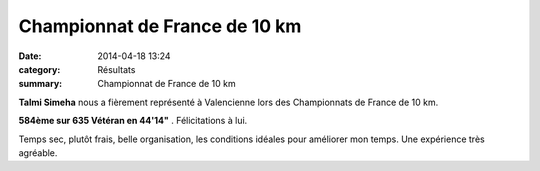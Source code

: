 Championnat de France de 10 km
==============================

:date: 2014-04-18 13:24
:category: Résultats
:summary: Championnat de France de 10 km

**Talmi Simeha**  nous a fièrement représenté à Valencienne lors des Championnats de France de 10 km.


|France-de-10-km.jpg|


**584ème sur 635 Vétéran en 44'14"** . Félicitations à lui.


Temps sec, plutôt frais, belle organisation, les conditions idéales pour améliorer mon temps. Une expérience très agréable.

.. |France-de-10-km.jpg| image:: http://assets.acr-dijon.org/old/httpimgover-blogcom600x4500120862coursescourses-2014-france-de-10-km.jpg
